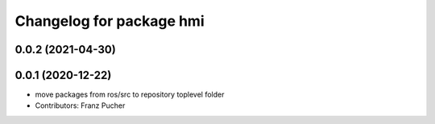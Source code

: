 ^^^^^^^^^^^^^^^^^^^^^^^^^
Changelog for package hmi
^^^^^^^^^^^^^^^^^^^^^^^^^

0.0.2 (2021-04-30)
------------------

0.0.1 (2020-12-22)
------------------
* move packages from ros/src to repository toplevel folder
* Contributors: Franz Pucher
